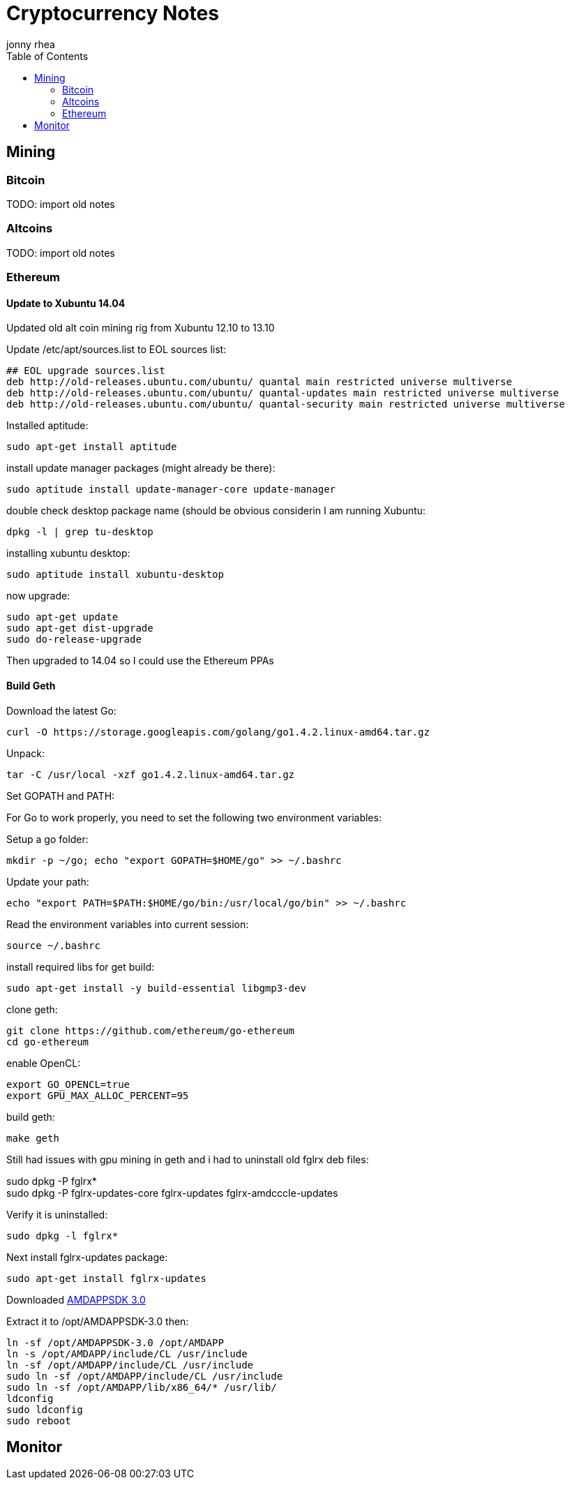 = Cryptocurrency Notes
:author: jonny rhea
:doctype: notes
:encoding: utf-8
:lang: en
:toc: left
:published_at: 2013-11-12
:numbered:


[index]
== Mining
=== Bitcoin

TODO: import old notes

=== Altcoins

TODO: import old notes

=== Ethereum

==== Update to Xubuntu 14.04

Updated old alt coin mining rig from Xubuntu 12.10 to 13.10

Update /etc/apt/sources.list to EOL sources list:
----
## EOL upgrade sources.list
deb http://old-releases.ubuntu.com/ubuntu/ quantal main restricted universe multiverse
deb http://old-releases.ubuntu.com/ubuntu/ quantal-updates main restricted universe multiverse
deb http://old-releases.ubuntu.com/ubuntu/ quantal-security main restricted universe multiverse
----

Installed aptitude:
----
sudo apt-get install aptitude
----

install update manager packages (might already be there):
----
sudo aptitude install update-manager-core update-manager
----

double check desktop package name (should be obvious considerin I am running Xubuntu:
----
dpkg -l | grep tu-desktop
----

installing xubuntu desktop:
----
sudo aptitude install xubuntu-desktop
----

now upgrade:
----
sudo apt-get update
sudo apt-get dist-upgrade
sudo do-release-upgrade
----

Then upgraded to 14.04 so I could use the Ethereum PPAs

==== Build Geth

Download the latest Go:
----
curl -O https://storage.googleapis.com/golang/go1.4.2.linux-amd64.tar.gz
----

Unpack:
----
tar -C /usr/local -xzf go1.4.2.linux-amd64.tar.gz
----

Set GOPATH and PATH:

For Go to work properly, you need to set the following two environment variables:

Setup a go folder:
----
mkdir -p ~/go; echo "export GOPATH=$HOME/go" >> ~/.bashrc
----

Update your path:
----
echo "export PATH=$PATH:$HOME/go/bin:/usr/local/go/bin" >> ~/.bashrc
----

Read the environment variables into current session:
----
source ~/.bashrc
----

install required libs for get build:
----
sudo apt-get install -y build-essential libgmp3-dev
----

clone geth:
----
git clone https://github.com/ethereum/go-ethereum
cd go-ethereum
----
enable OpenCL:
----
export GO_OPENCL=true
export GPU_MAX_ALLOC_PERCENT=95
----
build geth:
----
make geth
----

Still had issues with gpu mining in geth and i had to uninstall old fglrx deb files:
****
sudo dpkg -P fglrx* +
[line-through]#sudo dpkg -P fglrx-updates-core fglrx-updates fglrx-amdcccle-updates#
****

Verify it is uninstalled:
----
sudo dpkg -l fglrx*
----

Next install fglrx-updates package:
----
sudo apt-get install fglrx-updates
----

Downloaded
http://developer.amd.com/tools-and-sdks/opencl-zone/amd-accelerated-parallel-processing-app-sdk/[AMDAPPSDK 3.0]

Extract it to /opt/AMDAPPSDK-3.0 then:
----
ln -sf /opt/AMDAPPSDK-3.0 /opt/AMDAPP
ln -s /opt/AMDAPP/include/CL /usr/include
ln -sf /opt/AMDAPP/include/CL /usr/include
sudo ln -sf /opt/AMDAPP/include/CL /usr/include
sudo ln -sf /opt/AMDAPP/lib/x86_64/* /usr/lib/
ldconfig
sudo ldconfig
sudo reboot
----
[index]
== Monitor
//TODO: add monitor setup instructions

